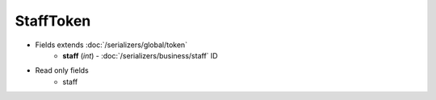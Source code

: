 StaffToken
==========

* Fields extends :doc:`/serializers/global/token`
    - **staff** (*int*) - :doc:`/serializers/business/staff` ID

* Read only fields
    - staff
